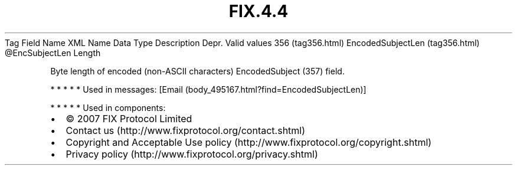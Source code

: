 .TH FIX.4.4 "" "" "Tag #356"
Tag
Field Name
XML Name
Data Type
Description
Depr.
Valid values
356 (tag356.html)
EncodedSubjectLen (tag356.html)
\@EncSubjectLen
Length
.PP
Byte length of encoded (non-ASCII characters) EncodedSubject (357)
field.
.PP
   *   *   *   *   *
Used in messages:
[Email (body_495167.html?find=EncodedSubjectLen)]
.PP
   *   *   *   *   *
Used in components:

.PD 0
.P
.PD

.PP
.PP
.IP \[bu] 2
© 2007 FIX Protocol Limited
.IP \[bu] 2
Contact us (http://www.fixprotocol.org/contact.shtml)
.IP \[bu] 2
Copyright and Acceptable Use policy (http://www.fixprotocol.org/copyright.shtml)
.IP \[bu] 2
Privacy policy (http://www.fixprotocol.org/privacy.shtml)
